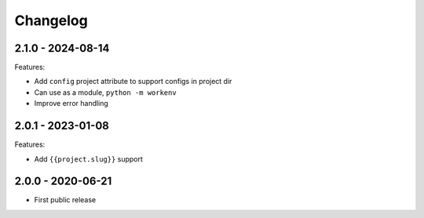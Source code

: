 =========
Changelog
=========

2.1.0 - 2024-08-14
==================

Features:

* Add ``config`` project attribute to support configs in project dir
* Can use as a module, ``python -m workenv``
* Improve error handling


2.0.1 - 2023-01-08
==================

Features:

* Add ``{{project.slug}}`` support


2.0.0 - 2020-06-21
==================

* First public release
